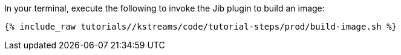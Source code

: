 In your terminal, execute the following to invoke the Jib plugin to build an image:

+++++
<pre class="snippet"><code class="shell">{% include_raw tutorials/<TUTORIAL-SHORT-NAME>/kstreams/code/tutorial-steps/prod/build-image.sh %}</code></pre>
+++++
